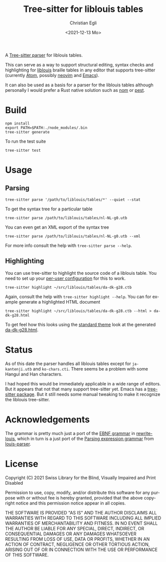#+title: Tree-sitter for liblouis tables
#+date: <2021-12-13 Mo>
#+author: Christian Egli
#+language: en

A [[https://tree-sitter.github.io/tree-sitter/][Tree-sitter parser]] for liblouis tables.

This can serve as a way to support structural editing, syntax checks
and highlighting for [[https://github.com/liblouis/liblouis][liblouis]] braille tables in any editor that
supports tree-sitter (currently [[https://atom.io/][Atom]], possibly [[https://neovim.io/][neovim]] and [[https://www.gnu.org/software/emacs/][Emacs]]).

It can also be used as a basis for a parser for the liblouis tables
although personally I would prefer a Rust native solution such as [[https://github.com/Geal/nom][nom]]
or [[https://github.com/pest-parser/pest][pest]].

* Build

#+begin_src shell
  npm install
  export PATH=$PATH:./node_modules/.bin
  tree-sitter generate
#+end_src

To run the test suite

#+begin_src shell
  tree-sitter test
#+end_src

* Usage

** Parsing

#+begin_src shell
  tree-sitter parse '/path/to/liblouis/tables/*' --quiet --stat
#+end_src

To get the syntax tree for a particular table

#+begin_src shell
  tree-sitter parse /path/to/liblouis/tables/nl-NL-g0.utb
#+end_src

You can even get an XML export of the syntax tree

#+begin_src shell
  tree-sitter parse /path/to/liblouis/tables/nl-NL-g0.utb --xml
#+end_src

For more info consult the help with ~tree-sitter parse --help~.

** Highlighting

You can use tree-sitter to highlight the source code of a liblouis
table. You need to set up your [[https://tree-sitter.github.io/tree-sitter/syntax-highlighting#per-user-configuration][per-user configuration]] for this to
work.

#+begin_src shell
  tree-sitter highlight ~/src/liblouis/tables/da-dk-g28.ctb
#+end_src

Again, consult the help with ~tree-sitter highlight --help~. You can
for example generate a highlighted HTML document

#+begin_src shell
  tree-sitter highlight ~/src/liblouis/tables/da-dk-g28.ctb --html > da-dk-g28.html
#+end_src

To get feel how this looks using the [[https://tree-sitter.github.io/tree-sitter/syntax-highlighting#theme][standard theme]] look at the
generated [[file:examples/da-dk-g28.html][da-dk-g28.html]].

* Status

As of this date the parser handles all liblouis tables except for
~ja-kantenji.utb~ and ~ko-chars.cti~. There seems be a problem with
some Hangul and Han characters.

I had hoped this would be immediately applicable in a wide range of
editors. But it appears that not that many support tree-sitter yet.
Emacs has a [[https://github.com/emacs-tree-sitter/elisp-tree-sitter][tree-sitter package]]. But it still needs some manual
tweaking to make it recognize the liblouis tree-sitter.

* Acknowledgements

The grammar is pretty much just a port of the [[https://en.wikipedia.org/wiki/Extended_Backus%E2%80%93Naur_form][EBNF grammar]] in
[[https://github.com/liblouis/rewrite-louis][rewrite-louis]], which in turn is a just port of the [[https://en.wikipedia.org/wiki/Parsing_expression_grammar][Parsing expression
grammar]] from [[https://github.com/liblouis/louis-parser][louis-parser]].

* License

Copyright (C) 2021 Swiss Library for the Blind, Visually Impaired and Print Disabled

Permission to use, copy, modify, and/or distribute this software for any
purpose with or without fee is hereby granted, provided that the above
copyright notice and this permission notice appear in all copies.

THE SOFTWARE IS PROVIDED "AS IS" AND THE AUTHOR DISCLAIMS ALL WARRANTIES WITH
REGARD TO THIS SOFTWARE INCLUDING ALL IMPLIED WARRANTIES OF MERCHANTABILITY
AND FITNESS. IN NO EVENT SHALL THE AUTHOR BE LIABLE FOR ANY SPECIAL, DIRECT,
INDIRECT, OR CONSEQUENTIAL DAMAGES OR ANY DAMAGES WHATSOEVER RESULTING FROM
LOSS OF USE, DATA OR PROFITS, WHETHER IN AN ACTION OF CONTRACT, NEGLIGENCE OR
OTHER TORTIOUS ACTION, ARISING OUT OF OR IN CONNECTION WITH THE USE OR
PERFORMANCE OF THIS SOFTWARE.
